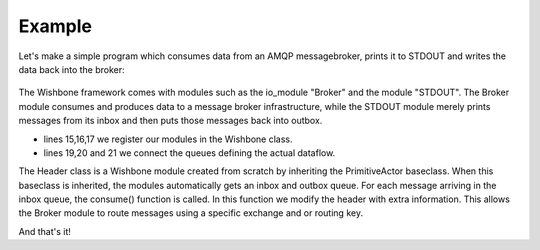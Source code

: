 =======
Example
======= 

Let's make a simple program which consumes data from an AMQP messagebroker, prints it to STDOUT and writes the data back into the broker:


.. figure::  _static/wishbone_example.png


The Wishbone framework comes with modules such as the io_module "Broker" and the module "STDOUT".
The Broker module consumes and produces data to a message broker infrastructure, while the STDOUT module merely prints messages from its inbox and then puts those messages back into outbox.

.. code-block:: python
    :linenos:
    
    #!/usr/bin/python

    import wishbone
    from wishbone.toolkit import PrimitiveActor

    class Header(PrimitiveActor):
        def __init__(self, name, *args, **kwargs):
            PrimitiveActor.__init__(self, name)
        def consume(self,message):
            message['header']['broker_exchange'] = ''
            message['header']['broker_key'] = 'test'
            self.sendData(message)

    wb = wishbone.Wishbone()
    wb.registerModule ( ('wishbone.io_modules', 'Broker', 'broker'), host='sandbox', vhost='/', username='guest', password='guest', consume_queue='indigo' )
    wb.registerModule ( ('wishbone.modules', 'STDOUT', 'stdout') )
    wb.registerModule ( ('__main__', 'Header', 'header') )

    wb.connect (wb.broker.inbox, wb.stdout.inbox)
    wb.connect (wb.stdout.outbox, wb.header.inbox)
    wb.connect (wb.header.outbox, wb.broker.inbox)

    wb.start()

-   lines 15,16,17 we register our modules in the Wishbone class.
-   lines 19,20 and 21 we connect the queues defining the actual dataflow.

The Header class is a Wishbone module created from scratch by inheriting the PrimitiveActor baseclass.
When this baseclass is inherited, the modules automatically gets an inbox and outbox queue.
For each message arriving in the inbox queue, the consume() function is called.  In this function we modify the header with extra information.
This allows the Broker module to route messages using a specific exchange and or routing key.

And that's it!
